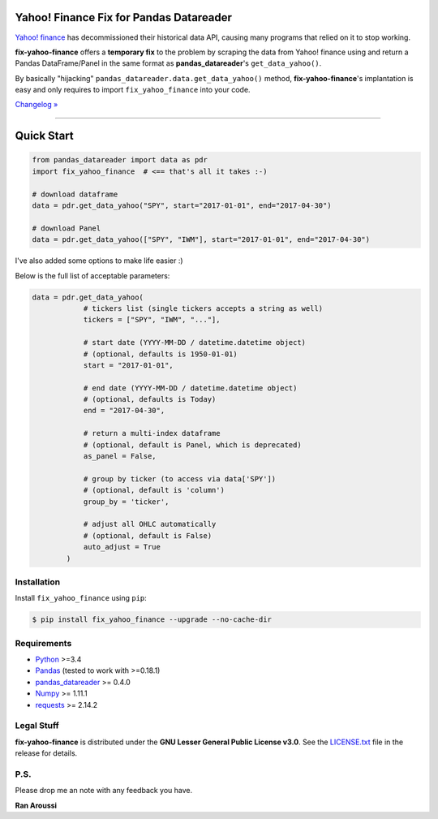 Yahoo! Finance Fix for Pandas Datareader
========================================

.. image:: https://img.shields.io/pypi/pyversions/fix-yahoo-finance.svg?maxAge=60
    :target: https://pypi.python.org/pypi/fix-yahoo-finance
    :alt: Python version

.. image:: https://img.shields.io/travis/ranaroussi/fix-yahoo-finance/master.svg?
    :target: https://travis-ci.org/ranaroussi/fix-yahoo-finance
    :alt: Travis-CI build status

.. image:: https://img.shields.io/pypi/v/fix-yahoo-finance.svg?maxAge=60
    :target: https://pypi.python.org/pypi/fix-yahoo-finance
    :alt: PyPi version

.. image:: https://img.shields.io/pypi/status/fix-yahoo-finance.svg?maxAge=60
    :target: https://pypi.python.org/pypi/fix-yahoo-finance
    :alt: PyPi status

.. image:: https://img.shields.io/github/stars/ranaroussi/fix-yahoo-finance.svg?style=social&label=Star&maxAge=60
    :target: https://github.com/ranaroussi/fix-yahoo-finance
    :alt: Star this repo

.. image:: https://img.shields.io/twitter/follow/aroussi.svg?style=social&label=Follow%20Me&maxAge=60
    :target: https://twitter.com/aroussi
    :alt: Follow me on twitter

\

`Yahoo! finance <https://ichart.finance.yahoo.com>`_ has decommissioned
their historical data API, causing many programs that relied on it to stop working.

**fix-yahoo-finance** offers a **temporary fix** to the problem
by scraping the data from Yahoo! finance using and return a Pandas
DataFrame/Panel in the same format as **pandas_datareader**'s ``get_data_yahoo()``.

By basically "hijacking" ``pandas_datareader.data.get_data_yahoo()`` method,
**fix-yahoo-finance**'s implantation is easy and only requires to import
``fix_yahoo_finance`` into your code.


`Changelog » <./CHANGELOG.rst>`__

-----

Quick Start
===========

.. code:: python

    from pandas_datareader import data as pdr
    import fix_yahoo_finance  # <== that's all it takes :-)

    # download dataframe
    data = pdr.get_data_yahoo("SPY", start="2017-01-01", end="2017-04-30")

    # download Panel
    data = pdr.get_data_yahoo(["SPY", "IWM"], start="2017-01-01", end="2017-04-30")


I've also added some options to make life easier :)

Below is the full list of acceptable parameters:

.. code:: python

    data = pdr.get_data_yahoo(
                # tickers list (single tickers accepts a string as well)
                tickers = ["SPY", "IWM", "..."],

                # start date (YYYY-MM-DD / datetime.datetime object)
                # (optional, defaults is 1950-01-01)
                start = "2017-01-01",

                # end date (YYYY-MM-DD / datetime.datetime object)
                # (optional, defaults is Today)
                end = "2017-04-30",

                # return a multi-index dataframe
                # (optional, default is Panel, which is deprecated)
                as_panel = False,

                # group by ticker (to access via data['SPY'])
                # (optional, default is 'column')
                group_by = 'ticker',

                # adjust all OHLC automatically
                # (optional, default is False)
                auto_adjust = True
            )


Installation
------------

Install ``fix_yahoo_finance`` using ``pip``:

.. code:: bash

    $ pip install fix_yahoo_finance --upgrade --no-cache-dir


Requirements
------------

* `Python <https://www.python.org>`_ >=3.4
* `Pandas <https://github.com/pydata/pandas>`_ (tested to work with >=0.18.1)
* `pandas_datareader <https://github.com/pydata/pandas-datareader>`_ >= 0.4.0
* `Numpy <http://www.numpy.org>`_ >= 1.11.1
* `requests <http://docs.python-requests.org/en/master/>`_ >= 2.14.2

Legal Stuff
------------

**fix-yahoo-finance** is distributed under the **GNU Lesser General Public License v3.0**. See the `LICENSE.txt <./LICENSE.txt>`_ file in the release for details.


P.S.
------------

Please drop me an note with any feedback you have.

**Ran Aroussi**
